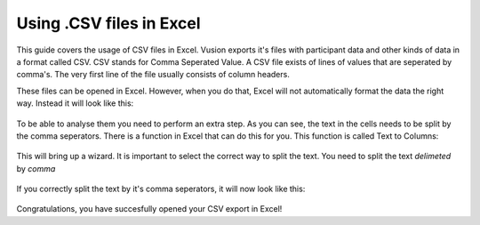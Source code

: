 Using .CSV files in Excel
--------------------------------------

This guide covers the usage of CSV files in Excel. Vusion exports it's files with participant data and other kinds of data in a format called CSV. CSV stands for Comma Seperated Value. A CSV file exists of lines of values that are seperated by comma's. The very first line of the file usually consists of column headers.

These files can be opened in Excel. However, when you do that, Excel will not automatically format the data the right way. Instead it will look like this:

.. figure:: _static/img/csv_import.PNG
   :width: 400px
   :align: center
   :alt: image19.png
   :figwidth: 800px



To be able to analyse them you need to perform an extra step.  As you can see, the text in the cells needs to be split by the comma seperators. There is a function in Excel that can do this for you. This function is called Text to Columns:

.. figure:: _static/img/csv_textfunction.png
   :width: 600px
   :align: center
   :alt: image19.png
   :figwidth: 800px


This will bring up a wizard. It is important to select the correct way to split the text. You need to split the text *delimeted* by *comma*

.. figure:: _static/img/csv_wizard.png
   :width: 400px
   :align: center
   :alt: image19.png
   :figwidth: 800px


If you correctly split the text by it's comma seperators, it will now look like this:

.. figure:: _static/img/csv_result.PNG
   :width: 400px
   :align: center
   :alt: image19.png
   :figwidth: 600px


Congratulations, you have succesfully opened your CSV export in Excel!